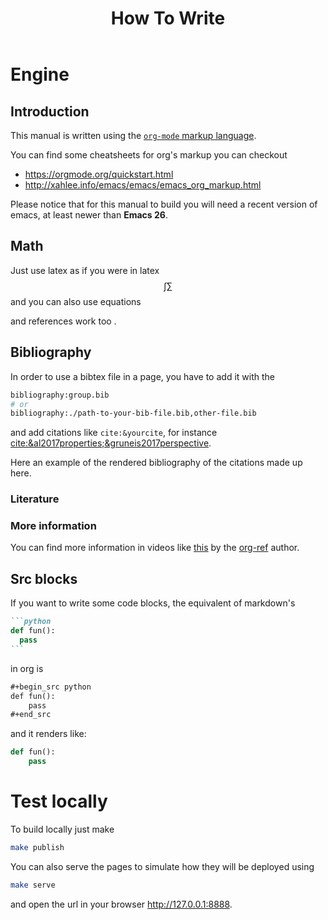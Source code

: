 #+title: How To Write

* Engine
** Introduction
This manual is written using the
[[https://orgmode.org][=org-mode= markup language]].

You can find some cheatsheets for org's markup you can checkout
- https://orgmode.org/quickstart.html
- http://xahlee.info/emacs/emacs/emacs_org_markup.html

Please notice that for this manual to build you will need
a recent version of emacs, at least newer than *Emacs 26*.

** Math
Just use latex as if you were in latex
$$\int \sum$$
and you can also use equations

\begin{equation}
\label{eqseq}
\hat{H} \psi = E \psi
\end{equation}
and references work too \ref{eqseq}.

** Bibliography

In order to use a bibtex file in a page,
you have to add it with the
#+begin_src org
bibliography:group.bib
# or
bibliography:./path-to-your-bib-file.bib,other-file.bib
#+end_src

and add citations like =cite:&yourcite=, for instance
[[cite:&al2017properties;&gruneis2017perspective]].


Here an example of the rendered bibliography of the citations made up here.
*** Literature
# bibliography:group.bib
*** More information
You can find more information in videos like [[https://www.youtube.com/watch?v=3u6eTSzHT6s][this]] by the
[[https://github.com/jkitchin/org-ref][org-ref]] author.


** Src blocks
If you want to write some code blocks, the equivalent of markdown's
#+begin_src markdown
```python
def fun():
  pass
```
#+end_src
in org is
#+begin_src org
,#+begin_src python
def fun():
    pass
,#+end_src
#+end_src

and it renders like:

#+begin_src python
def fun():
    pass
#+end_src


* Test locally

To build locally just make
#+begin_src sh
make publish
#+end_src

You can also serve the pages to simulate how they will be deployed
using
#+begin_src sh
make serve
#+end_src
and open the url in your browser http://127.0.0.1:8888.
